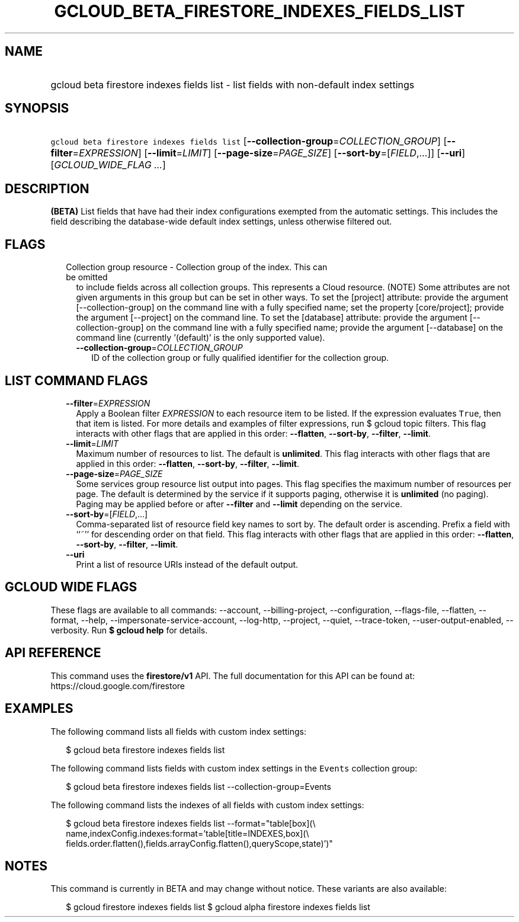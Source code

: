 
.TH "GCLOUD_BETA_FIRESTORE_INDEXES_FIELDS_LIST" 1



.SH "NAME"
.HP
gcloud beta firestore indexes fields list \- list fields with non\-default index settings



.SH "SYNOPSIS"
.HP
\f5gcloud beta firestore indexes fields list\fR [\fB\-\-collection\-group\fR=\fICOLLECTION_GROUP\fR] [\fB\-\-filter\fR=\fIEXPRESSION\fR] [\fB\-\-limit\fR=\fILIMIT\fR] [\fB\-\-page\-size\fR=\fIPAGE_SIZE\fR] [\fB\-\-sort\-by\fR=[\fIFIELD\fR,...]] [\fB\-\-uri\fR] [\fIGCLOUD_WIDE_FLAG\ ...\fR]



.SH "DESCRIPTION"

\fB(BETA)\fR List fields that have had their index configurations exempted from
the automatic settings. This includes the field describing the database\-wide
default index settings, unless otherwise filtered out.



.SH "FLAGS"

.RS 2m
.TP 2m

Collection group resource \- Collection group of the index. This can be omitted
to include fields across all collection groups. This represents a Cloud
resource. (NOTE) Some attributes are not given arguments in this group but can
be set in other ways. To set the [project] attribute: provide the argument
[\-\-collection\-group] on the command line with a fully specified name; set the
property [core/project]; provide the argument [\-\-project] on the command line.
To set the [database] attribute: provide the argument [\-\-collection\-group] on
the command line with a fully specified name; provide the argument
[\-\-database] on the command line (currently '(default)' is the only supported
value).


.RS 2m
.TP 2m
\fB\-\-collection\-group\fR=\fICOLLECTION_GROUP\fR
ID of the collection group or fully qualified identifier for the collection
group.


.RE
.RE
.sp

.SH "LIST COMMAND FLAGS"

.RS 2m
.TP 2m
\fB\-\-filter\fR=\fIEXPRESSION\fR
Apply a Boolean filter \fIEXPRESSION\fR to each resource item to be listed. If
the expression evaluates \f5True\fR, then that item is listed. For more details
and examples of filter expressions, run $ gcloud topic filters. This flag
interacts with other flags that are applied in this order: \fB\-\-flatten\fR,
\fB\-\-sort\-by\fR, \fB\-\-filter\fR, \fB\-\-limit\fR.

.TP 2m
\fB\-\-limit\fR=\fILIMIT\fR
Maximum number of resources to list. The default is \fBunlimited\fR. This flag
interacts with other flags that are applied in this order: \fB\-\-flatten\fR,
\fB\-\-sort\-by\fR, \fB\-\-filter\fR, \fB\-\-limit\fR.

.TP 2m
\fB\-\-page\-size\fR=\fIPAGE_SIZE\fR
Some services group resource list output into pages. This flag specifies the
maximum number of resources per page. The default is determined by the service
if it supports paging, otherwise it is \fBunlimited\fR (no paging). Paging may
be applied before or after \fB\-\-filter\fR and \fB\-\-limit\fR depending on the
service.

.TP 2m
\fB\-\-sort\-by\fR=[\fIFIELD\fR,...]
Comma\-separated list of resource field key names to sort by. The default order
is ascending. Prefix a field with ``~'' for descending order on that field. This
flag interacts with other flags that are applied in this order:
\fB\-\-flatten\fR, \fB\-\-sort\-by\fR, \fB\-\-filter\fR, \fB\-\-limit\fR.

.TP 2m
\fB\-\-uri\fR
Print a list of resource URIs instead of the default output.


.RE
.sp

.SH "GCLOUD WIDE FLAGS"

These flags are available to all commands: \-\-account, \-\-billing\-project,
\-\-configuration, \-\-flags\-file, \-\-flatten, \-\-format, \-\-help,
\-\-impersonate\-service\-account, \-\-log\-http, \-\-project, \-\-quiet,
\-\-trace\-token, \-\-user\-output\-enabled, \-\-verbosity. Run \fB$ gcloud
help\fR for details.



.SH "API REFERENCE"

This command uses the \fBfirestore/v1\fR API. The full documentation for this
API can be found at: https://cloud.google.com/firestore



.SH "EXAMPLES"

The following command lists all fields with custom index settings:

.RS 2m
$ gcloud beta firestore indexes fields list
.RE

The following command lists fields with custom index settings in the
\f5Events\fR collection group:

.RS 2m
$ gcloud beta firestore indexes fields list \-\-collection\-group=Events
.RE

The following command lists the indexes of all fields with custom index
settings:

.RS 2m
$ gcloud beta firestore indexes fields list \-\-format="table[box](\e
    name,indexConfig.indexes:format='table[title=INDEXES,box](\e
    fields.order.flatten(),fields.arrayConfig.flatten(),queryScope,state)')"
.RE



.SH "NOTES"

This command is currently in BETA and may change without notice. These variants
are also available:

.RS 2m
$ gcloud firestore indexes fields list
$ gcloud alpha firestore indexes fields list
.RE

